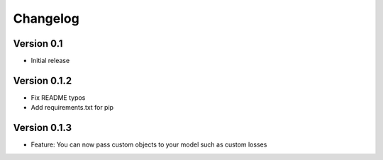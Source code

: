 =========
Changelog
=========

Version 0.1
===========

- Initial release


Version 0.1.2
=============

- Fix README typos
- Add requirements.txt for pip

Version 0.1.3
=============

- Feature: You can now pass custom objects to your model such as custom losses